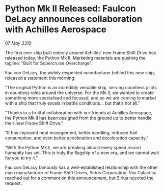 * Python Mk II Released: Faulcon DeLacy announces collaboration with Achilles Aerospace

/07 May 3310/

The first ever ship built entirely around Achilles’ new Frame Shift Drive has released today, the Python Mk II. Marketing materials are pushing the tagline: “Built for Supercruise Overcharge”. 

Faulcon DeLacy, the widely respected manufacturer behind this new ship, released a statement this morning: 

“The original Python is an incredibly versatile ship, serving countless pilots in countless roles around the universe. For the Mk II, we wanted to create something more specialised and focused, and so we are coming to market with a ship that truly excels in battle conditions...  but that’s not all.” 

“Thanks to a fruitful collaboration with our friends at Achilles Aerospace, the Python Mk II has been designed from the ground up to better handle their new Frame Shift Drive.” 

“It has improved heat management, better handling, reduced fuel consumption, and even better acceleration and deceleration capacity.” 

“With the Python Mk II, we are breaking almost every speed record humanity has set. This is truly the flagship of a new era, and we cannot wait for you to try it.” 

Faulcon DeLacy famously has a well-established relationship with the other main manufacturer of Frame Shift Drives, Sirius Corporation. Vox Galactica reached out for a comment on this announcement, but Sirius rejected the request.
